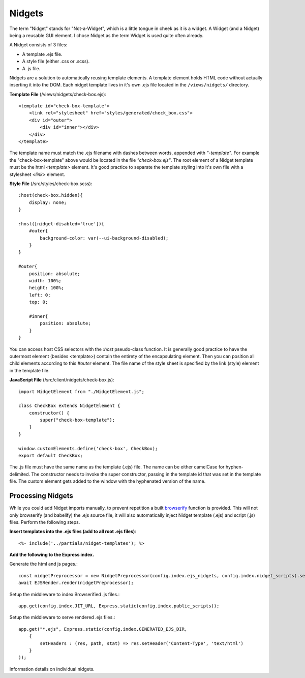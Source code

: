 =======
Nidgets
=======
The term "Nidget" stands for "Not-a-Widget", which is a little tongue in cheek as it is a widget.
A Widget (and a Nidget) being a reusable GUI element.  I chose Nidget as the term Widget is used quite often
already.

A Nidget consists of 3 files:

* A template .ejs file.
* A style file (either .css or .scss).
* A .js file.

Nidgets are a solution to automatically reusing template elements.  A template element holds HTML code
without actually inserting it into the DOM.  Each nidget template lives in it's own .ejs file located in the
``/views/nidgets/`` directory.

**Template File** (/views/nidgets/check-box.ejs)::

    <template id="check-box-template">
        <link rel="stylesheet" href="styles/generated/check_box.css">
        <div id="outer">
            <div id="inner"></div>
        </div>
    </template>

The template name must match the .ejs filename with dashes between words, appended with *"-template"*.
For example the "check-box-template" above would be located in the file *"check-box.ejs"*.
The root element of a Nidget template must be the html *<template>* element.
It's good practice to separate the template styling into it's own file with a stylesheet *<link>* element.

**Style File** (/src/styles/check-box.scss)::

    :host(check-box.hidden){
        display: none;
    }

    :host([nidget-disabled='true']){
        #outer{
            background-color: var(--ui-background-disabled);
        }
    }

    #outer{
        position: absolute;
        width: 100%;
        height: 100%;
        left: 0;
        top: 0;

        #inner{
            position: absolute;
        }
    }

You can access host CSS selectors with the *:host* pseudo-class function.  It is generally good practice
to have the outermost element (besides <template>) contain the entirety of the encapsulating element.
Then you can position all child elements according to this *#outer* element.  The file name of the
style sheet is specified by the link (style) element in the template file.

**JavaScript File** (/src/client/nidgets/check-box.js)::

    import NidgetElement from "./NidgetElement.js";

    class CheckBox extends NidgetElement {
        constructor() {
            super("check-box-template");
        }
    }

    window.customElements.define('check-box', CheckBox);
    export default CheckBox;

The .js file must have the same name as the template (.ejs) file.  The name
can be either camelCase for hyphen-delimited.  The constructor needs to invoke
the super constructor, passing in the template id that was set in the template file.
The custom element gets added to the window with the hyphenated version of the name.

Processing Nidgets
------------------
While you could add Nidget imports manually, to prevent repetition a built
`browserify <https://browserify.org/>`_ function
is provided.  This will not only browserify (and babelify) the .ejs source file,
it will also automatically inject Nidget template (.ejs) and script (.js) files.
Perform the following steps.

**Insert templates into the .ejs files (add to all root .ejs files)**::

    <%- include('../partials/nidget-templates'); %>

**Add the following to the Express index.**

Generate the html and js pages.::

    const nidgetPreprocessor = new NidgetPreprocessor(config.index.ejs_nidgets, config.index.nidget_scripts).setup();
    await EJSRender.render(nidgetPreprocessor);

Setup the middleware to index Browserified .js files.::

    app.get(config.index.JIT_URL, Express.static(config.index.public_scripts));

Setup the middleware to serve rendered .ejs files.::

    app.get("*.ejs", Express.static(config.index.GENERATED_EJS_DIR,
        {
            setHeaders : (res, path, stat) => res.setHeader('Content-Type', 'text/html')
        }
    ));

Information details on individual nidgets.